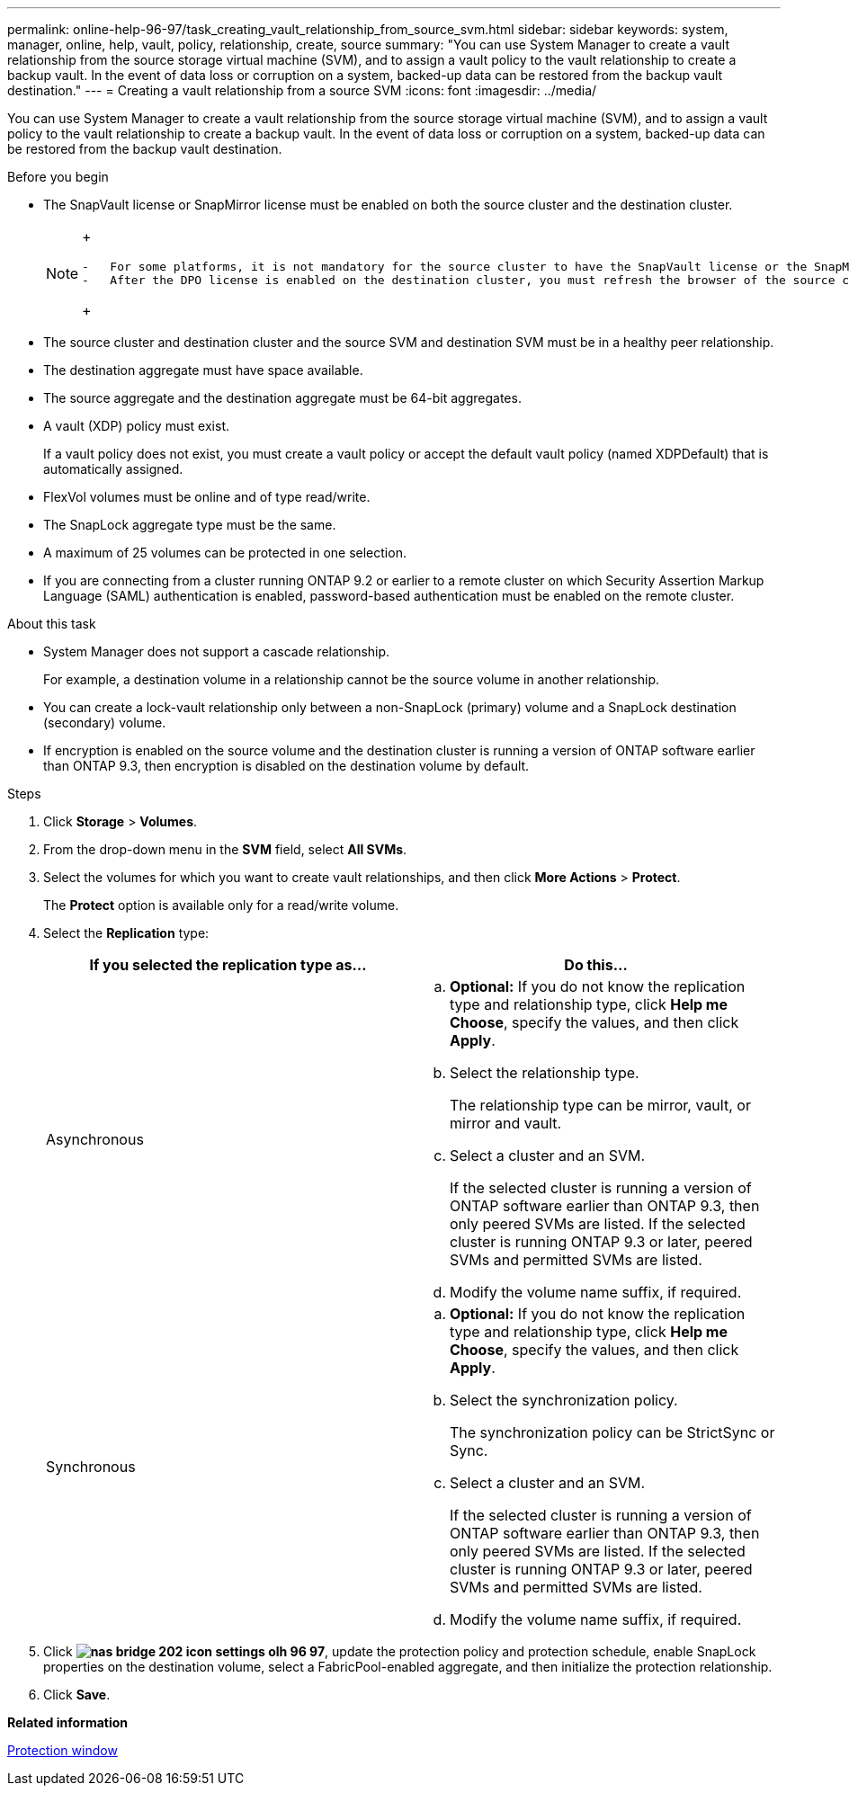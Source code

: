 ---
permalink: online-help-96-97/task_creating_vault_relationship_from_source_svm.html
sidebar: sidebar
keywords: system, manager, online, help, vault, policy, relationship, create, source
summary: "You can use System Manager to create a vault relationship from the source storage virtual machine (SVM), and to assign a vault policy to the vault relationship to create a backup vault. In the event of data loss or corruption on a system, backed-up data can be restored from the backup vault destination."
---
= Creating a vault relationship from a source SVM
:icons: font
:imagesdir: ../media/

[.lead]
You can use System Manager to create a vault relationship from the source storage virtual machine (SVM), and to assign a vault policy to the vault relationship to create a backup vault. In the event of data loss or corruption on a system, backed-up data can be restored from the backup vault destination.

.Before you begin

* The SnapVault license or SnapMirror license must be enabled on both the source cluster and the destination cluster.
+
[NOTE]
====
+
....
-   For some platforms, it is not mandatory for the source cluster to have the SnapVault license or the SnapMirror license enabled if the destination cluster has the SnapVault license or the SnapMirror license, and the Data Protection Optimization \(DPO\) license enabled.
-   After the DPO license is enabled on the destination cluster, you must refresh the browser of the source cluster to enable the `Protect` option.
....
+
====

* The source cluster and destination cluster and the source SVM and destination SVM must be in a healthy peer relationship.
* The destination aggregate must have space available.
* The source aggregate and the destination aggregate must be 64-bit aggregates.
* A vault (XDP) policy must exist.
+
If a vault policy does not exist, you must create a vault policy or accept the default vault policy (named XDPDefault) that is automatically assigned.

* FlexVol volumes must be online and of type read/write.
* The SnapLock aggregate type must be the same.
* A maximum of 25 volumes can be protected in one selection.
* If you are connecting from a cluster running ONTAP 9.2 or earlier to a remote cluster on which Security Assertion Markup Language (SAML) authentication is enabled, password-based authentication must be enabled on the remote cluster.

.About this task

* System Manager does not support a cascade relationship.
+
For example, a destination volume in a relationship cannot be the source volume in another relationship.

* You can create a lock-vault relationship only between a non-SnapLock (primary) volume and a SnapLock destination (secondary) volume.
* If encryption is enabled on the source volume and the destination cluster is running a version of ONTAP software earlier than ONTAP 9.3, then encryption is disabled on the destination volume by default.

.Steps

. Click *Storage* > *Volumes*.
. From the drop-down menu in the *SVM* field, select *All SVMs*.
. Select the volumes for which you want to create vault relationships, and then click *More Actions* > *Protect*.
+
The *Protect* option is available only for a read/write volume.

. Select the *Replication* type:
+
[options="header"]
|===
| If you selected the replication type as...| Do this...
a|
Asynchronous
a|

 .. *Optional:* If you do not know the replication type and relationship type, click *Help me Choose*, specify the values, and then click *Apply*.
 .. Select the relationship type.
+
The relationship type can be mirror, vault, or mirror and vault.

 .. Select a cluster and an SVM.
+
If the selected cluster is running a version of ONTAP software earlier than ONTAP 9.3, then only peered SVMs are listed. If the selected cluster is running ONTAP 9.3 or later, peered SVMs and permitted SVMs are listed.

 .. Modify the volume name suffix, if required.

a|
Synchronous
a|

 .. *Optional:* If you do not know the replication type and relationship type, click *Help me Choose*, specify the values, and then click *Apply*.
 .. Select the synchronization policy.
+
The synchronization policy can be StrictSync or Sync.

 .. Select a cluster and an SVM.
+
If the selected cluster is running a version of ONTAP software earlier than ONTAP 9.3, then only peered SVMs are listed. If the selected cluster is running ONTAP 9.3 or later, peered SVMs and permitted SVMs are listed.

 .. Modify the volume name suffix, if required.

|===

. Click *image:../media/nas_bridge_202_icon_settings_olh_96_97.gif[]*, update the protection policy and protection schedule, enable SnapLock properties on the destination volume, select a FabricPool-enabled aggregate, and then initialize the protection relationship.
. Click *Save*.

*Related information*

xref:reference_protection_window.adoc[Protection window]
